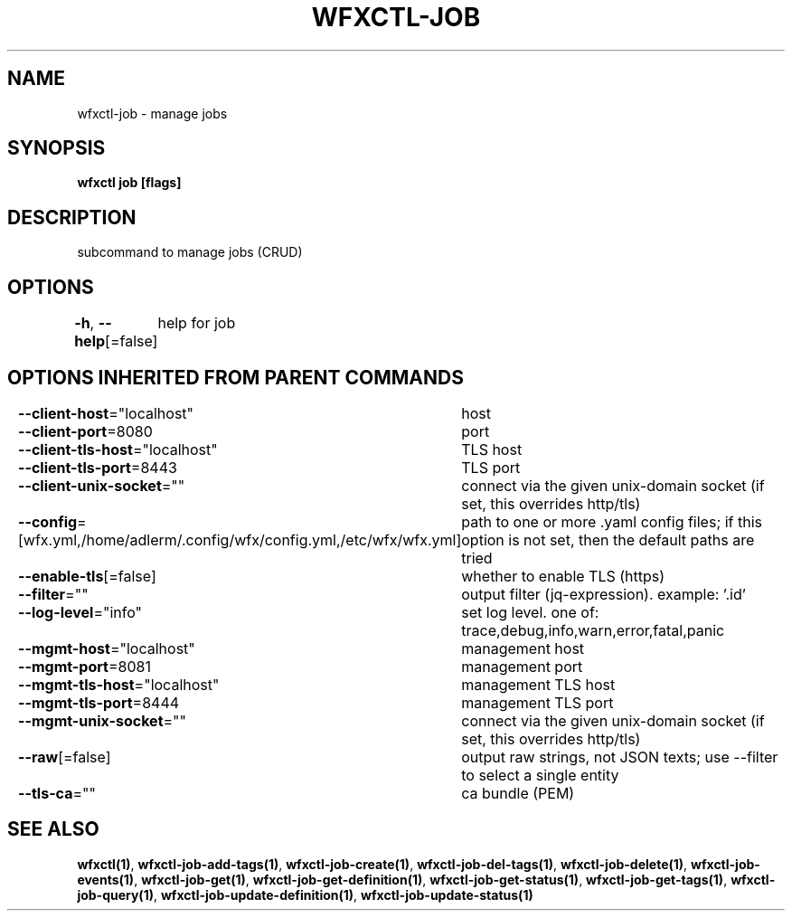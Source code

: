 .nh
.TH "WFXCTL-JOB" "1" "Dec 2024" "" ""

.SH NAME
.PP
wfxctl-job - manage jobs


.SH SYNOPSIS
.PP
\fBwfxctl job [flags]\fP


.SH DESCRIPTION
.PP
subcommand to manage jobs (CRUD)


.SH OPTIONS
.PP
\fB-h\fP, \fB--help\fP[=false]
	help for job


.SH OPTIONS INHERITED FROM PARENT COMMANDS
.PP
\fB--client-host\fP="localhost"
	host

.PP
\fB--client-port\fP=8080
	port

.PP
\fB--client-tls-host\fP="localhost"
	TLS host

.PP
\fB--client-tls-port\fP=8443
	TLS port

.PP
\fB--client-unix-socket\fP=""
	connect via the given unix-domain socket (if set, this overrides http/tls)

.PP
\fB--config\fP=[wfx.yml,/home/adlerm/.config/wfx/config.yml,/etc/wfx/wfx.yml]
	path to one or more .yaml config files; if this option is not set, then the default paths are tried

.PP
\fB--enable-tls\fP[=false]
	whether to enable TLS (https)

.PP
\fB--filter\fP=""
	output filter (jq-expression). example: '.id'

.PP
\fB--log-level\fP="info"
	set log level. one of: trace,debug,info,warn,error,fatal,panic

.PP
\fB--mgmt-host\fP="localhost"
	management host

.PP
\fB--mgmt-port\fP=8081
	management port

.PP
\fB--mgmt-tls-host\fP="localhost"
	management TLS host

.PP
\fB--mgmt-tls-port\fP=8444
	management TLS port

.PP
\fB--mgmt-unix-socket\fP=""
	connect via the given unix-domain socket (if set, this overrides http/tls)

.PP
\fB--raw\fP[=false]
	output raw strings, not JSON texts; use --filter to select a single entity

.PP
\fB--tls-ca\fP=""
	ca bundle (PEM)


.SH SEE ALSO
.PP
\fBwfxctl(1)\fP, \fBwfxctl-job-add-tags(1)\fP, \fBwfxctl-job-create(1)\fP, \fBwfxctl-job-del-tags(1)\fP, \fBwfxctl-job-delete(1)\fP, \fBwfxctl-job-events(1)\fP, \fBwfxctl-job-get(1)\fP, \fBwfxctl-job-get-definition(1)\fP, \fBwfxctl-job-get-status(1)\fP, \fBwfxctl-job-get-tags(1)\fP, \fBwfxctl-job-query(1)\fP, \fBwfxctl-job-update-definition(1)\fP, \fBwfxctl-job-update-status(1)\fP
